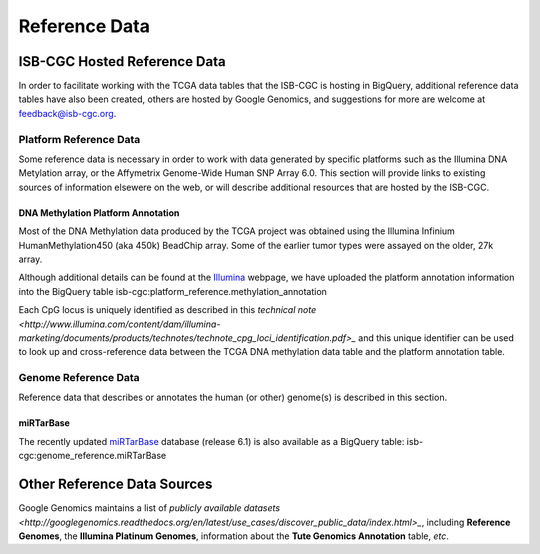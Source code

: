 **************
Reference Data
**************

ISB-CGC Hosted Reference Data
#############################

In order to facilitate working with the TCGA data tables that the ISB-CGC is hosting in BigQuery, additional
reference data tables have also been created, others are hosted by Google Genomics, 
and suggestions for more are welcome at feedback@isb-cgc.org.

Platform Reference Data
=======================

Some reference data is necessary in order to work with data generated by specific platforms such as the
Illumina DNA Metylation array, or the Affymetrix Genome-Wide Human SNP Array 6.0.  This section will
provide links to existing sources of information elsewere on the web, or will describe additional resources
that are hosted by the ISB-CGC.

DNA Methylation Platform Annotation
-----------------------------------
Most of the DNA Methylation data produced by the TCGA project was obtained using the Illumina 
Infinium HumanMethylation450 (aka 450k) BeadChip array.  Some of the earlier tumor types were assayed
on the older, 27k array.

Although additional details can be found at the Illumina_ webpage, we have uploaded the platform
annotation information into the BigQuery table isb-cgc:platform_reference.methylation_annotation

Each CpG locus is uniquely identified as described in this 
`technical note <http://www.illumina.com/content/dam/illumina-marketing/documents/products/technotes/technote_cpg_loci_identification.pdf>_`
and this unique identifier can be used to look up and cross-reference data between the TCGA DNA methylation data table
and the platform annotation table.

.. _Illumina: www.illumina.com

Genome Reference Data
=====================

Reference data that describes or annotates the human (or other) genome(s) is described in this section.

miRTarBase
----------
The recently updated miRTarBase_ database (release 6.1) is also available as a BigQuery table: 
isb-cgc:genome_reference.miRTarBase

.. _miRTarBase: http://nar.oxfordjournals.org/content/early/2015/11/19/nar.gkv1258.long

Other Reference Data Sources
############################

Google Genomics maintains a list of 
`publicly available datasets <http://googlegenomics.readthedocs.org/en/latest/use_cases/discover_public_data/index.html>_`, 
including **Reference Genomes**, 
the **Illumina Platinum Genomes**, information about the **Tute Genomics Annotation** table, *etc*.

